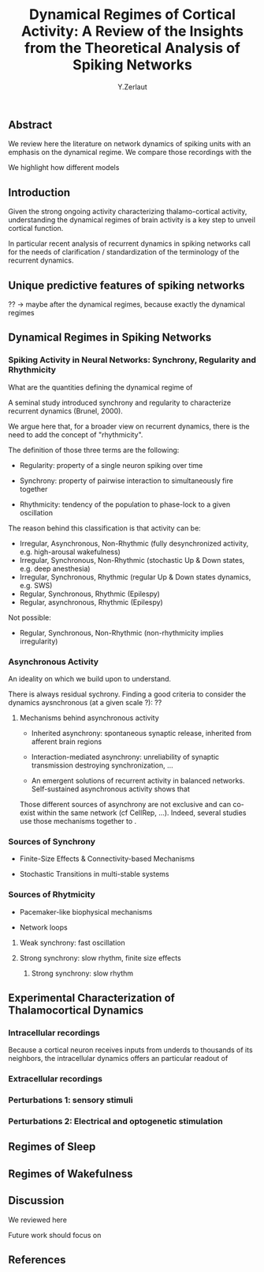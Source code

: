 #+title: Dynamical Regimes of Cortical Activity: A Review of the Insights from the Theoretical Analysis of Spiking Networks
#+author: Y.Zerlaut

** Abstract

We review here the literature on network dynamics of spiking units with an emphasis on the dynamical regime. We compare those recordings with the 

We highlight how different models 

** Introduction

Given the strong ongoing activity characterizing thalamo-cortical
activity, understanding the dynamical regimes of brain activity is a
key step to unveil cortical function.

In particular recent analysis of recurrent dynamics in spiking
networks call for the needs of clarification / standardization of the
terminology of the recurrent dynamics.

** Unique predictive features of spiking networks

?? -> maybe after the dynamical regimes, because exactly the dynamical regimes

** Dynamical Regimes in Spiking Networks

*** Spiking Activity in Neural Networks: Synchrony, Regularity and Rhythmicity

What are the quantities defining the dynamical regime of 

A seminal study introduced synchrony and regularity to characterize recurrent dynamics (Brunel, 2000). 

We argue here that, for a broader view on recurrent dynamics, there is the need to add the concept of "rhythmicity". 

The definition of those three terms are the following:

- Regularity: property of a single neuron spiking over time

- Synchrony: property of pairwise interaction to simultaneously fire together

- Rhythmicity: tendency of the population to phase-lock to a given oscillation

The reason behind this classification is that activity can be:

- Irregular, Asynchronous, Non-Rhythmic (fully desynchronized activity, e.g. high-arousal wakefulness)
- Irregular, Synchronous, Non-Rhythmic (stochastic Up & Down states, e.g. deep anesthesia)
- Irregular, Synchronous, Rhythmic (regular Up & Down states dynamics, e.g. SWS)
- Regular, Synchronous, Rhythmic (Epilespy)
- Regular, asynchronous, Rhythmic (Epilespy)

Not possible:
- Regular, Synchronous, Non-Rhythmic (non-rhythmicity implies irregularity)


*** Asynchronous Activity

An ideality on which we build upon to understand.

There is always residual sychrony. Finding a good criteria to consider the dynamics aysnchronous (at a given scale ?): ??

**** Mechanisms behind asynchronous activity

- Inherited asynchrony: spontaneous synaptic release, inherited from afferent brain regions

- Interaction-mediated asynchrony: unreliability of synaptic transmission destroying synchronization, ...

- An emergent solutions of recurrent activity in balanced networks. Self-sustained asynchronous activity shows that 

Those different sources of asynchrony are not exclusive and can co-exist within the same network (cf CellRep, ...). Indeed, several studies use those mechanisms together to .

*** Sources of Synchrony

- Finite-Size Effects & Connectivity-based Mechanisms

- Stochastic Transitions in multi-stable systems

*** Sources of Rhytmicity

- Pacemaker-like biophysical mechanisms

- Network loops

**** Weak synchrony: fast oscillation

**** Strong synchrony: slow rhythm, finite size effects 

***** Strong synchrony: slow rhythm


** Experimental Characterization of Thalamocortical Dynamics

*** Intracellular recordings

Because a cortical neuron receives inputs from underds to thousands of
its neighbors, the intracellular dynamics offers an particular readout
of

*** Extracellular recordings

*** Perturbations 1: sensory stimuli

*** Perturbations 2: Electrical and optogenetic stimulation


** Regimes of Sleep

** Regimes of Wakefulness

** Discussion

We reviewed here

Future work should focus on 

** References



